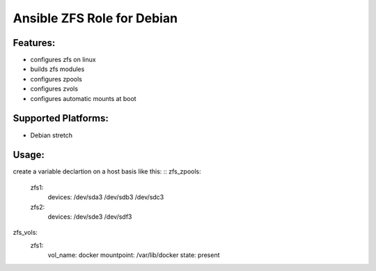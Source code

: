 Ansible ZFS Role for Debian
===========================

Features:
---------
* configures zfs on linux
* builds zfs modules
* configures zpools
* configures zvols
* configures automatic mounts at boot

Supported Platforms:
--------------------
- Debian stretch


Usage:
------
create a variable declartion on a host basis like this:
::
zfs_zpools:
  zfs1:
    devices: /dev/sda3 /dev/sdb3 /dev/sdc3
  zfs2:
    devices: /dev/sde3 /dev/sdf3

zfs_vols:
  zfs1:
    vol_name: docker
    mountpoint: /var/lib/docker
    state: present
::


